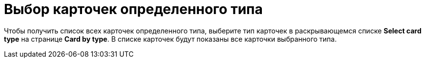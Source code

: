 = Выбор карточек определенного типа

Чтобы получить список всех карточек определенного типа, выберите тип карточек в раскрывающемся списке *Select card type* на странице *Card by type*. В списке карточек будут показаны все карточки выбранного типа.
